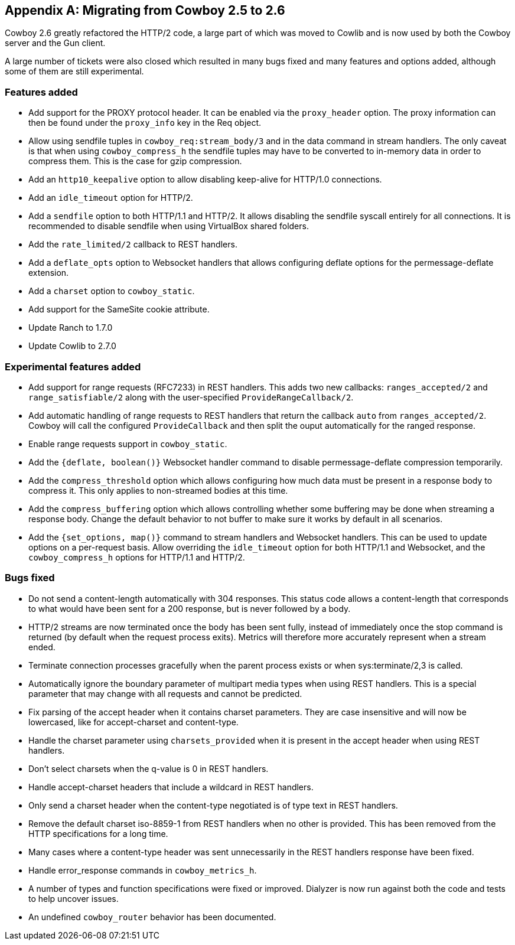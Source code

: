 [appendix]
== Migrating from Cowboy 2.5 to 2.6

Cowboy 2.6 greatly refactored the HTTP/2 code, a large
part of which was moved to Cowlib and is now used by
both the Cowboy server and the Gun client.

A large number of tickets were also closed which
resulted in many bugs fixed and many features and
options added, although some of them are still
experimental.

=== Features added

* Add support for the PROXY protocol header.
  It can be enabled via the `proxy_header` option.
  The proxy information can then be found under
  the `proxy_info` key in the Req object.

* Allow using sendfile tuples in `cowboy_req:stream_body/3`
  and in the data command in stream handlers. The only
  caveat is that when using `cowboy_compress_h` the
  sendfile tuples may have to be converted to in-memory
  data in order to compress them. This is the case for
  gzip compression.

* Add an `http10_keepalive` option to allow disabling
  keep-alive for HTTP/1.0 connections.

* Add an `idle_timeout` option for HTTP/2.

* Add a `sendfile` option to both HTTP/1.1 and HTTP/2.
  It allows disabling the sendfile syscall entirely for
  all connections. It is recommended to disable sendfile
  when using VirtualBox shared folders.

* Add the `rate_limited/2` callback to REST handlers.

* Add a `deflate_opts` option to Websocket handlers that
  allows configuring deflate options for the
  permessage-deflate extension.

* Add a `charset` option to `cowboy_static`.

* Add support for the SameSite cookie attribute.

* Update Ranch to 1.7.0

* Update Cowlib to 2.7.0

=== Experimental features added

* Add support for range requests (RFC7233) in REST handlers.
  This adds two new callbacks: `ranges_accepted/2` and
  `range_satisfiable/2` along with the user-specified
  `ProvideRangeCallback/2`.

* Add automatic handling of range requests to REST handlers
  that return the callback `auto` from `ranges_accepted/2`.
  Cowboy will call the configured `ProvideCallback` and
  then split the ouput automatically for the ranged response.

* Enable range requests support in `cowboy_static`.

* Add the `{deflate, boolean()}` Websocket handler
  command to disable permessage-deflate compression
  temporarily.

* Add the `compress_threshold` option which allows
  configuring how much data must be present in a
  response body to compress it. This only applies
  to non-streamed bodies at this time.

* Add the `compress_buffering` option which allows
  controlling whether some buffering may be done
  when streaming a response body. Change the default
  behavior to not buffer to make sure it works by
  default in all scenarios.

* Add the `{set_options, map()}` command to stream
  handlers and Websocket handlers. This can be used
  to update options on a per-request basis. Allow
  overriding the `idle_timeout` option for both
  HTTP/1.1 and Websocket, and the `cowboy_compress_h`
  options for HTTP/1.1 and HTTP/2.

=== Bugs fixed

* Do not send a content-length automatically with
  304 responses. This status code allows a content-length
  that corresponds to what would have been sent for a 200
  response, but is never followed by a body.

* HTTP/2 streams are now terminated once the body
  has been sent fully, instead of immediately once
  the stop command is returned (by default when the
  request process exits). Metrics will therefore
  more accurately represent when a stream ended.

* Terminate connection processes gracefully when the
  parent process exists or when sys:terminate/2,3
  is called.

* Automatically ignore the boundary parameter of multipart
  media types when using REST handlers. This is a special
  parameter that may change with all requests and cannot
  be predicted.

* Fix parsing of the accept header when it contains charset
  parameters. They are case insensitive and will now be
  lowercased, like for accept-charset and content-type.

* Handle the charset parameter using `charsets_provided`
  when it is present in the accept header when using
  REST handlers.

* Don't select charsets when the q-value is 0 in REST
  handlers.

* Handle accept-charset headers that include a wildcard
  in REST handlers.

* Only send a charset header when the content-type
  negotiated is of type text in REST handlers.

* Remove the default charset iso-8859-1 from REST
  handlers when no other is provided. This has been
  removed from the HTTP specifications for a long time.

* Many cases where a content-type header was sent
  unnecessarily in the REST handlers response have
  been fixed.

* Handle error_response commands in `cowboy_metrics_h`.

* A number of types and function specifications were
  fixed or improved. Dialyzer is now run against both
  the code and tests to help uncover issues.

* An undefined `cowboy_router` behavior has been
  documented.

